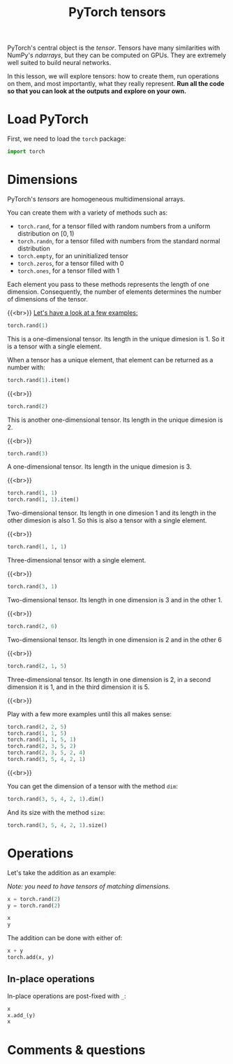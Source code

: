 #+title: PyTorch tensors
#+description: Practice
#+colordes: #dc7309
#+slug: pt-06-tensor
#+weight: 6

PyTorch's central object is the /tensor/. Tensors have many similarities with NumPy's /ndarrays/, but they can be computed on GPUs. They are extremely well suited to build neural networks.

In this lesson, we will explore tensors: how to create them, run operations on them, and most importantly, what they really represent. *Run all the code so that you can look at the outputs and explore on your own.*

* Load PyTorch

First, we need to load the =torch= package:

#+BEGIN_src python
import torch
#+END_src

* Dimensions

PyTorch's /tensors/ are homogeneous multidimensional arrays.

You can create them with a variety of methods such as:

- =torch.rand=, for a tensor filled with random numbers from a uniform distribution on \([0, 1)\)
- =torch.randn=, for a tensor filled with numbers from the standard normal distribution
- =torch.empty=, for an uninitialized tensor
- =torch.zeros=, for a tensor filled with \(0\)
- =torch.ones=, for a tensor filled with \(1\)

Each element you pass to these methods represents the length of one dimension. Consequently, the number of elements determines the number of dimensions of the tensor.

{{<br>}}
_Let's have a look at a few examples:_

#+BEGIN_src python
torch.rand(1)
#+END_src

This is a one-dimensional tensor. Its length in the unique dimesion is 1. So it is a tensor with a single element.

When a tensor has a unique element, that element can be returned as a number with:

#+BEGIN_src python
torch.rand(1).item()
#+END_src

{{<br>}}

#+BEGIN_src python
torch.rand(2)
#+END_src

This is another one-dimensional tensor. Its length in the unique dimesion is 2.

{{<br>}}

#+BEGIN_src python
torch.rand(3)
#+END_src

A one-dimensional tensor. Its length in the unique dimesion is 3.

{{<br>}}

#+BEGIN_src python
torch.rand(1, 1)
torch.rand(1, 1).item()
#+END_src

Two-dimensional tensor. Its length in one dimesion 1 and its length in the other dimesion is also 1. So this is also a tensor with a single element.

{{<br>}}

#+BEGIN_src python
torch.rand(1, 1, 1)
#+END_src

Three-dimensional tensor with a single element.

{{<br>}}

#+BEGIN_src python
torch.rand(3, 1)
#+END_src

Two-dimensional tensor. Its length in one dimension is 3 and in the other 1.

{{<br>}}

#+BEGIN_src python
torch.rand(2, 6)
#+END_src

Two-dimensional tensor. Its length in one dimension is 2 and in the other 6

{{<br>}}

#+BEGIN_src python
torch.rand(2, 1, 5)
#+END_src

Three-dimensional tensor. Its length in one dimension is 2, in a second dimension it is 1, and in the third dimension it is 5.

{{<br>}}

Play with a few more examples until this all makes sense:

#+BEGIN_src python
torch.rand(2, 2, 5)
torch.rand(1, 1, 5)
torch.rand(1, 1, 5, 1)
torch.rand(2, 3, 5, 2)
torch.rand(2, 3, 5, 2, 4)
torch.rand(3, 5, 4, 2, 1)
#+END_src

{{<br>}}

You can get the dimension of a tensor with the method =dim=:

#+BEGIN_src python
torch.rand(3, 5, 4, 2, 1).dim()
#+END_src

And its size with the method =size=:

#+BEGIN_src python
torch.rand(3, 5, 4, 2, 1).size()
#+END_src

* Operations

Let's take the addition as an example:

/Note: you need to have tensors of matching dimensions./

#+BEGIN_src python
x = torch.rand(2)
y = torch.rand(2)

x
y
#+END_src

The addition can be done with either of:

#+BEGIN_src python
x + y
torch.add(x, y)
#+END_src

** In-place operations

In-place operations are post-fixed with =_=:

#+BEGIN_src python
x
x.add_(y)
x
#+END_src


* Comments & questions
